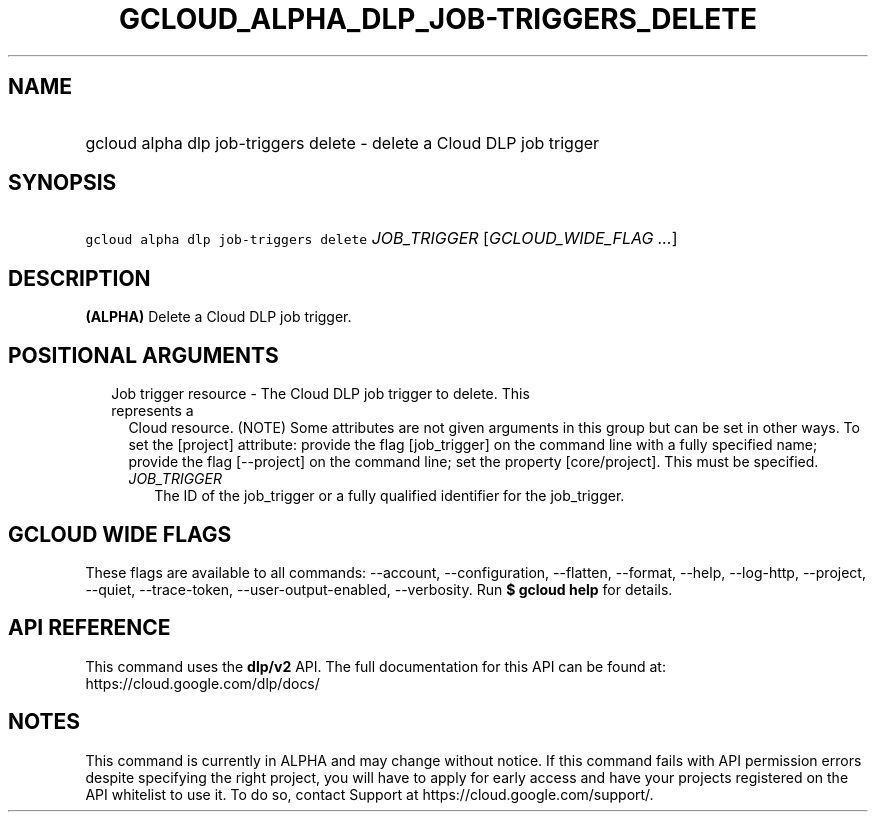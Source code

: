 
.TH "GCLOUD_ALPHA_DLP_JOB\-TRIGGERS_DELETE" 1



.SH "NAME"
.HP
gcloud alpha dlp job\-triggers delete \- delete a Cloud DLP job trigger



.SH "SYNOPSIS"
.HP
\f5gcloud alpha dlp job\-triggers delete\fR \fIJOB_TRIGGER\fR [\fIGCLOUD_WIDE_FLAG\ ...\fR]



.SH "DESCRIPTION"

\fB(ALPHA)\fR Delete a Cloud DLP job trigger.



.SH "POSITIONAL ARGUMENTS"

.RS 2m
.TP 2m

Job trigger resource \- The Cloud DLP job trigger to delete. This represents a
Cloud resource. (NOTE) Some attributes are not given arguments in this group but
can be set in other ways. To set the [project] attribute: provide the flag
[job_trigger] on the command line with a fully specified name; provide the flag
[\-\-project] on the command line; set the property [core/project]. This must be
specified.

.RS 2m
.TP 2m
\fIJOB_TRIGGER\fR
The ID of the job_trigger or a fully qualified identifier for the job_trigger.


.RE
.RE
.sp

.SH "GCLOUD WIDE FLAGS"

These flags are available to all commands: \-\-account, \-\-configuration,
\-\-flatten, \-\-format, \-\-help, \-\-log\-http, \-\-project, \-\-quiet,
\-\-trace\-token, \-\-user\-output\-enabled, \-\-verbosity. Run \fB$ gcloud
help\fR for details.



.SH "API REFERENCE"

This command uses the \fBdlp/v2\fR API. The full documentation for this API can
be found at: https://cloud.google.com/dlp/docs/



.SH "NOTES"

This command is currently in ALPHA and may change without notice. If this
command fails with API permission errors despite specifying the right project,
you will have to apply for early access and have your projects registered on the
API whitelist to use it. To do so, contact Support at
https://cloud.google.com/support/.

